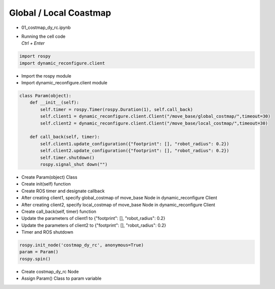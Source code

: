 =======================
Global / Local Coastmap
=======================

-   01_costmap_dy_rc.ipynb
-   | Running the cell code
    | `Ctrl + Enter`

.. image:: ../images/global.png

.. code-block:: python

    import rospy
    import dynamic_reconfigure.client

-   Import the rospy module
-   Import dynamic_reconfigure.client module

.. code-block:: python

    class Param(object):
        def __init__(self):
            self.timer = rospy.Timer(rospy.Duration(1), self.call_back)
            self.client1 = dynamic_reconfigure.client.Client("/move_base/global_costmap/",timeout=30)
            self.client2 = dynamic_reconfigure.client.Client("/move_base/local_costmap/",timeout=30)

        def call_back(self, timer):
            self.client1.update_configuration({"footprint": [], "robot_radius": 0.2})
            self.client2.update_configuration({"footprint": [], "robot_radius": 0.2})
            self.timer.shutdown()
            rospy.signal_shut down("")

-   Create Param(object) Class
-   Create init(self) function
-   Create ROS timer and designate callback
-   After creating client1, specify global_costmap of move_base Node in dynamic_reconfigure Client
-   After creating client2, specify local_costmap of move_base Node in dynamic_reconfigure Client
-   Create call_back(self, timer) function
-   Update the parameters of client1 to {"footprint": [], "robot_radius": 0.2}
-   Update the parameters of client2 to {"footprint": [], "robot_radius": 0.2}
-   Timer and ROS shutdown

.. code-block:: python

    rospy.init_node('costmap_dy_rc', anonymous=True)
    param = Param()
    rospy.spin()


-   Create costmap_dy_rc Node
-   Assign Param() Class to param variable
